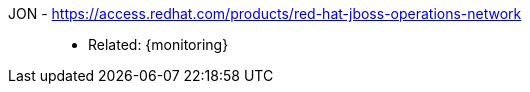 [#jon]#JON# - https://access.redhat.com/products/red-hat-jboss-operations-network::
* Related: {monitoring}
